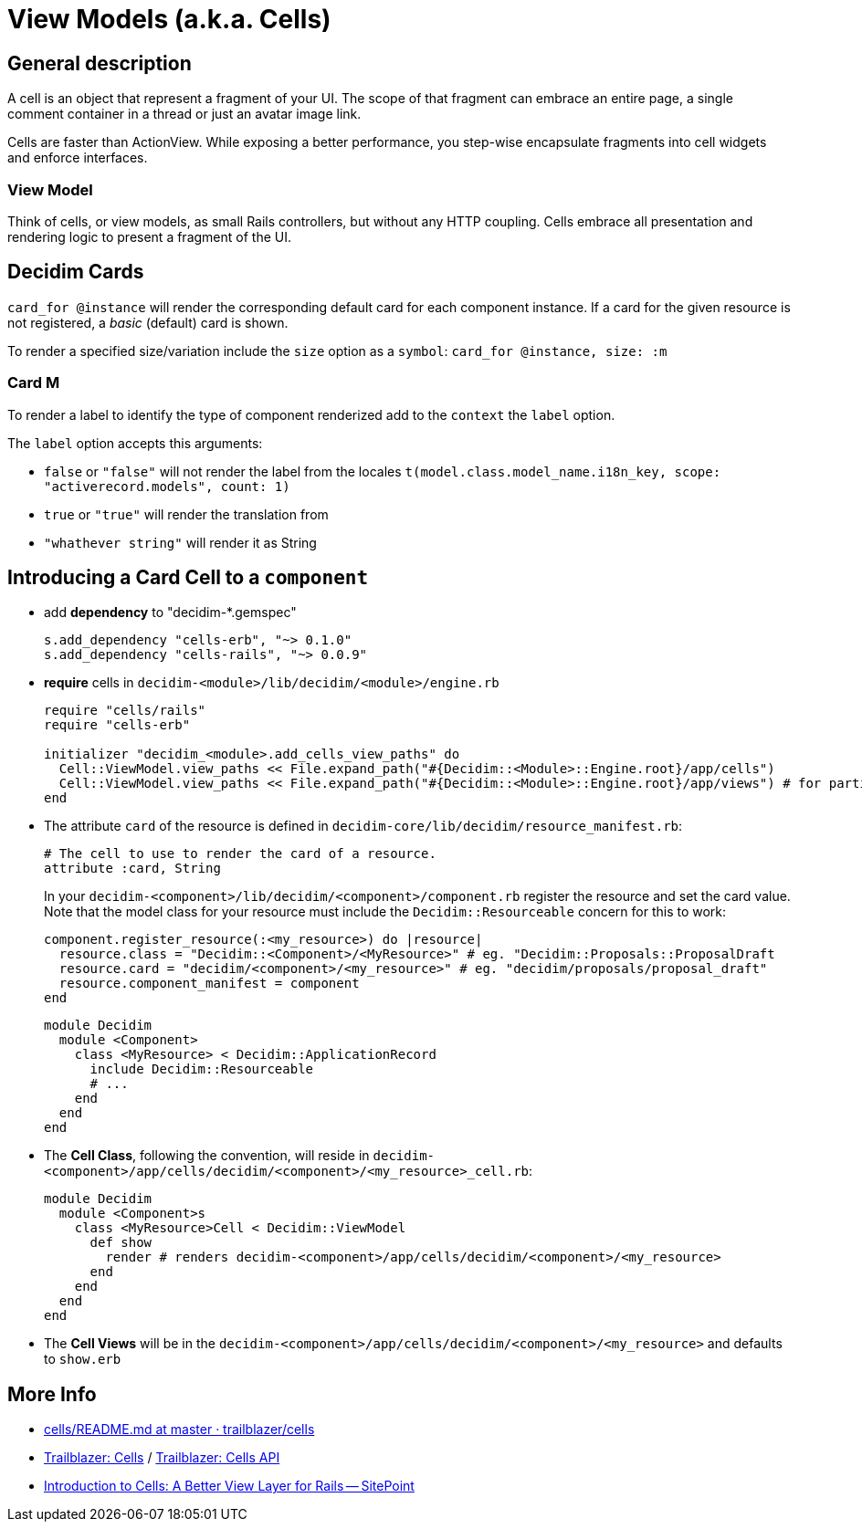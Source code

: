 = View Models (a.k.a. Cells)

== General description

A cell is an object that represent a fragment of your UI. The scope of that fragment can embrace an entire page, a single comment container in a thread or just an avatar image link.

Cells are faster than ActionView. While exposing a better performance, you step-wise encapsulate fragments into cell widgets and enforce interfaces.

=== View Model

Think of cells, or view models, as small Rails controllers, but without any HTTP coupling. Cells embrace all presentation and rendering logic to present a fragment of the UI.

== Decidim Cards

`card_for @instance` will render the corresponding default card for each component instance.
If a card for the given resource is not registered, a _basic_ (default) card is shown.

To render a specified size/variation include the `size` option as a `symbol`: `card_for @instance, size: :m`

=== Card M

To render a label to identify the type of component renderized add to the `context` the `label` option.

The `label` option accepts this arguments:

* `false` or `"false"` will not render the label from the locales `t(model.class.model_name.i18n_key, scope: "activerecord.models", count: 1)`
* `true` or `"true"` will render the translation from
* `"whathever string"` will render it as String

== Introducing a Card Cell to a `component`

* add *dependency* to "decidim-*.gemspec"
+
[source,rb]
----
s.add_dependency "cells-erb", "~> 0.1.0"
s.add_dependency "cells-rails", "~> 0.0.9"
----

* *require* cells in `decidim-<module>/lib/decidim/<module>/engine.rb`
+
[source,rb]
----
require "cells/rails"
require "cells-erb"

initializer "decidim_<module>.add_cells_view_paths" do
  Cell::ViewModel.view_paths << File.expand_path("#{Decidim::<Module>::Engine.root}/app/cells")
  Cell::ViewModel.view_paths << File.expand_path("#{Decidim::<Module>::Engine.root}/app/views") # for partials
end
----

* The attribute `card` of the resource is defined in `decidim-core/lib/decidim/resource_manifest.rb`:
+
[source,rb]
----
# The cell to use to render the card of a resource.
attribute :card, String
----
+
In your `decidim-<component>/lib/decidim/<component>/component.rb` register the resource and set the card value. Note that the model class for your resource must include the `Decidim::Resourceable` concern for this to work:
+
[source,rb]
----
component.register_resource(:<my_resource>) do |resource|
  resource.class = "Decidim::<Component>/<MyResource>" # eg. "Decidim::Proposals::ProposalDraft
  resource.card = "decidim/<component>/<my_resource>" # eg. "decidim/proposals/proposal_draft"
  resource.component_manifest = component
end
----
+
[source,rb]
----
module Decidim
  module <Component>
    class <MyResource> < Decidim::ApplicationRecord
      include Decidim::Resourceable
      # ...
    end
  end
end
----

* The *Cell Class*, following the convention, will reside in `decidim-<component>/app/cells/decidim/<component>/<my_resource>_cell.rb`:
+
[source,rb]
----
module Decidim
  module <Component>s
    class <MyResource>Cell < Decidim::ViewModel
      def show
        render # renders decidim-<component>/app/cells/decidim/<component>/<my_resource>
      end
    end
  end
end
----

* The *Cell Views* will be in the `decidim-<component>/app/cells/decidim/<component>/<my_resource>` and defaults to `show.erb`

== More Info

* https://github.com/trailblazer/cells/blob/master/README.md[cells/README.md at master · trailblazer/cells]
* http://trailblazer.to/gems/cells/[Trailblazer: Cells] / http://trailblazer.to/gems/cells/api.html[Trailblazer: Cells API]
* https://www.sitepoint.com/introduction-to-cells-a-better-view-layer-for-rails/[Introduction to Cells: A Better View Layer for Rails -- SitePoint]
